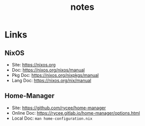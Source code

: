#+TITLE: notes

* Links
** NixOS
+ Site: https://nixos.org
+ Doc: https://nixos.org/nixos/manual
+ Pkg Doc: https://nixos.org/nixpkgs/manual
+ Lang Doc: https://nixos.org/nix/manual
** Home-Manager
+ Site: https://github.com/rycee/home-manager
+ Online Doc: https://rycee.gitlab.io/home-manager/options.html
+ Local Doc: ~man home-configuration.nix~
